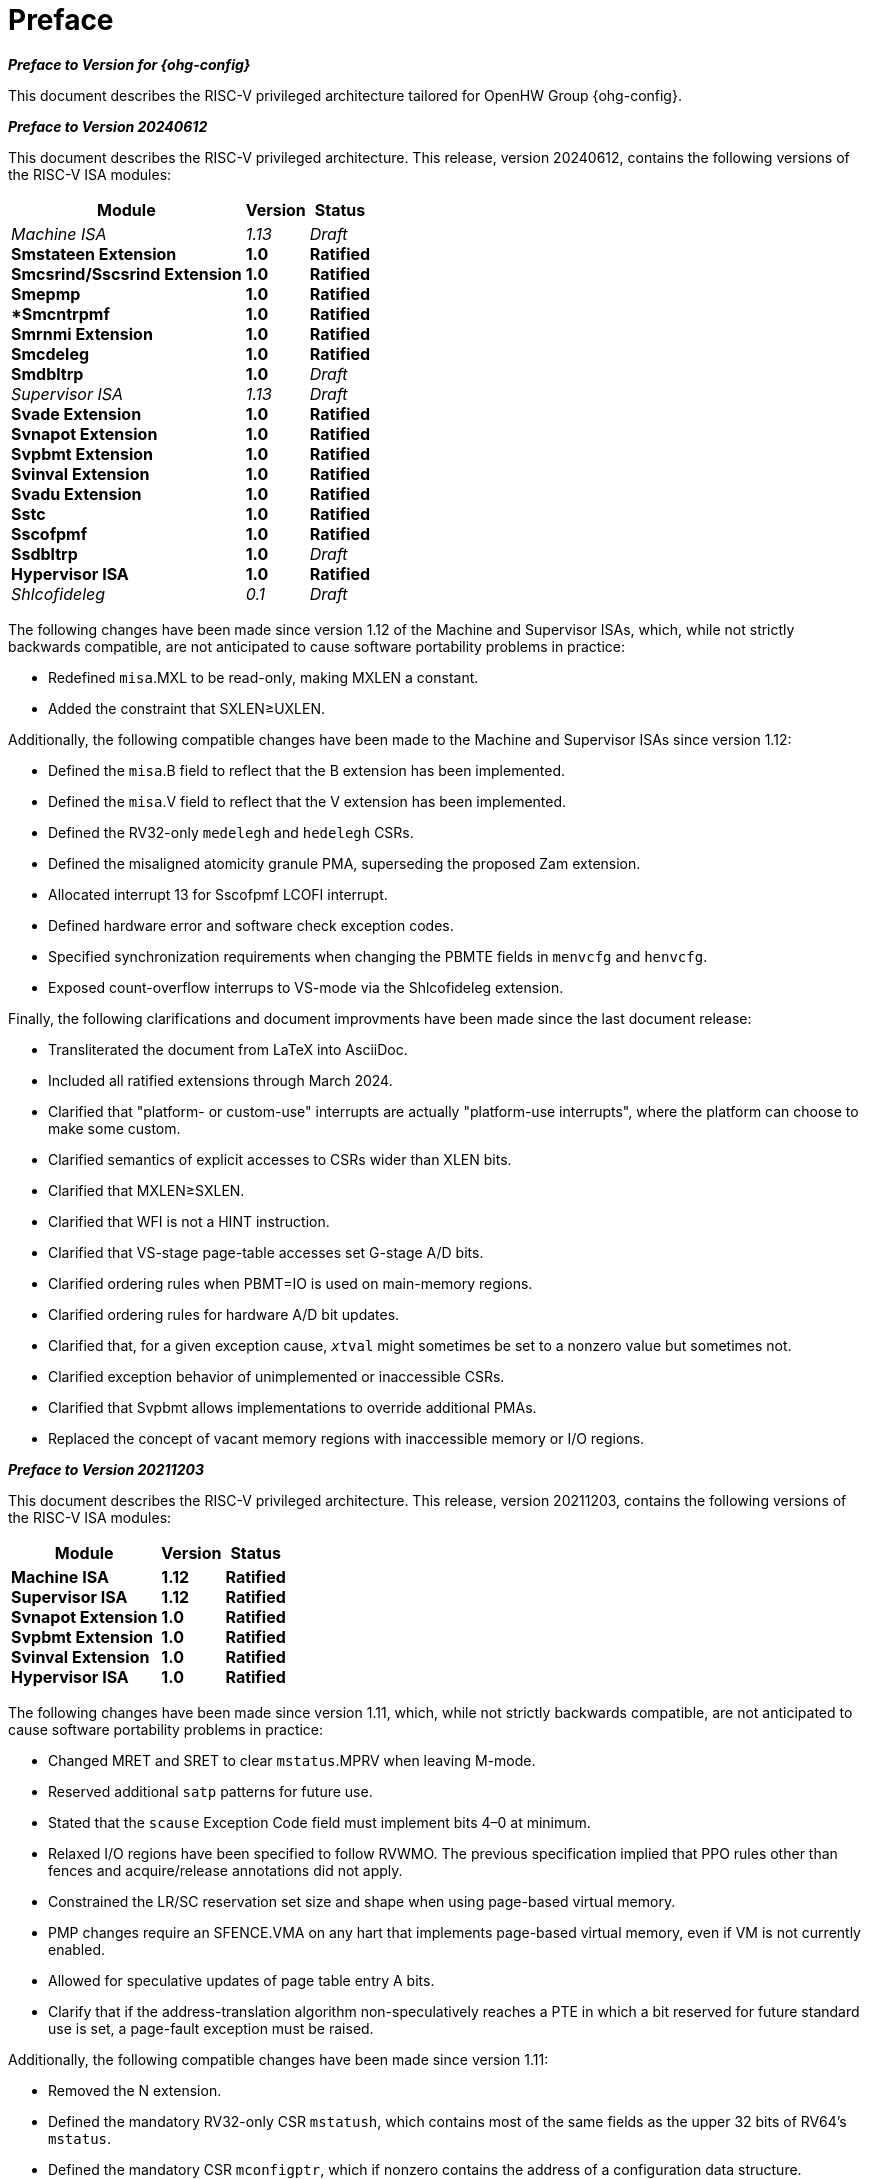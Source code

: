 [colophon]
= Preface

[.big]*_Preface to Version for {ohg-config}_*

This document describes the RISC-V privileged architecture tailored for
OpenHW Group {ohg-config}.

[.big]*_Preface to Version 20240612_*

This document describes the RISC-V privileged architecture. This
release, version 20240612, contains the following versions of the RISC-V ISA
modules:

[%autowidth,float="center",align="center",cols="^,<,^",options="header",]
|===
|Module |Version |Status
|_Machine ISA_ +
*Smstateen Extension* +
*Smcsrind/Sscsrind Extension* +
*Smepmp* +
**Smcntrpmf* +
*Smrnmi Extension* +
*Smcdeleg* +
*Smdbltrp* +
_Supervisor ISA_ +
*Svade Extension* +
*Svnapot Extension* +
*Svpbmt Extension* +
*Svinval Extension* +
*Svadu Extension* +
*Sstc* +
*Sscofpmf* +
*Ssdbltrp* +
*Hypervisor ISA* +
_Shlcofideleg_

|_1.13_ +
*1.0* +
*1.0* +
*1.0* +
*1.0* +
*1.0* +
*1.0* +
*1.0* +
_1.13_ +
*1.0* +
*1.0* +
*1.0* +
*1.0* +
*1.0* +
*1.0* +
*1.0* +
*1.0* +
*1.0* +
_0.1_

|_Draft_ +
*Ratified* +
*Ratified* +
*Ratified* +
*Ratified* +
*Ratified* +
*Ratified* +
_Draft_ +
_Draft_ +
*Ratified* +
*Ratified* +
*Ratified* +
*Ratified* +
*Ratified* +
*Ratified* +
*Ratified* +
_Draft_ +
*Ratified* +
_Draft_
|===

The following changes have been made since version 1.12 of the Machine and
Supervisor ISAs, which, while not strictly backwards compatible, are not
anticipated to cause software portability problems in practice:

* Redefined `misa`.MXL to be read-only, making MXLEN a constant.
* Added the constraint that SXLEN&#8805;UXLEN.

Additionally, the following compatible changes have been
made to the Machine and Supervisor ISAs since version 1.12:

* Defined the `misa`.B field to reflect that the B extension has been
implemented.
* Defined the `misa`.V field to reflect that the V extension has been
implemented.
* Defined the RV32-only `medelegh` and `hedelegh` CSRs.
* Defined the misaligned atomicity granule PMA, superseding the proposed Zam
  extension.
* Allocated interrupt 13 for Sscofpmf LCOFI interrupt.
* Defined hardware error and software check exception codes.
* Specified synchronization requirements when changing the PBMTE fields
in `menvcfg` and `henvcfg`.
* Exposed count-overflow interrups to VS-mode via the Shlcofideleg extension.

Finally, the following clarifications and document improvments have been made
since the last document release:

* Transliterated the document from LaTeX into AsciiDoc.
* Included all ratified extensions through March 2024.
* Clarified that "platform- or custom-use" interrupts are actually
"platform-use interrupts", where the platform can choose to make some custom.
* Clarified semantics of explicit accesses to CSRs wider than XLEN bits.
* Clarified that MXLEN&#8805;SXLEN.
* Clarified that WFI is not a HINT instruction.
* Clarified that VS-stage page-table accesses set G-stage A/D bits.
* Clarified ordering rules when PBMT=IO is used on main-memory regions.
* Clarified ordering rules for hardware A/D bit updates.
* Clarified that, for a given exception cause, `__x__tval` might sometimes
be set to a nonzero value but sometimes not.
* Clarified exception behavior of unimplemented or inaccessible CSRs.
* Clarified that Svpbmt allows implementations to override additional PMAs.
* Replaced the concept of vacant memory regions with inaccessible memory or I/O regions.

[.big]*_Preface to Version 20211203_*

This document describes the RISC-V privileged architecture. This
release, version 20211203, contains the following versions of the RISC-V
ISA modules:

[%autowidth,float="center",align="center",cols="^,<,^",options="header",]
|===
|Module |Version |Status
|*Machine ISA* +
*Supervisor ISA* +
*Svnapot Extension* +
*Svpbmt Extension* +
*Svinval Extension* +
*Hypervisor ISA* +
|*1.12* +
*1.12* +
*1.0* +
*1.0* +
*1.0* +
*1.0* +
|*Ratified* +
*Ratified* +
*Ratified* +
*Ratified* +
*Ratified* +
*Ratified*
|===

The following changes have been made since version 1.11, which, while
not strictly backwards compatible, are not anticipated to cause software
portability problems in practice:

* Changed MRET and SRET to clear `mstatus`.MPRV when leaving M-mode.
* Reserved additional `satp` patterns for future use.
* Stated that the `scause` Exception Code field must implement bits 4–0
at minimum.
* Relaxed I/O regions have been specified to follow RVWMO. The previous
specification implied that PPO rules other than fences and
acquire/release annotations did not apply.
* Constrained the LR/SC reservation set size and shape when using
page-based virtual memory.
* PMP changes require an SFENCE.VMA on any hart that implements
page-based virtual memory, even if VM is not currently enabled.
* Allowed for speculative updates of page table entry A bits.
* Clarify that if the address-translation algorithm non-speculatively
reaches a PTE in which a bit reserved for future standard use is set, a
page-fault exception must be raised.

Additionally, the following compatible changes have been made since
version 1.11:

* Removed the N extension.
* Defined the mandatory RV32-only CSR `mstatush`, which contains most of
the same fields as the upper 32 bits of RV64’s `mstatus`.
* Defined the mandatory CSR `mconfigptr`, which if nonzero contains the
address of a configuration data structure.
* Defined optional `mseccfg` and `mseccfgh` CSRs, which control the
machine’s security configuration.
* Defined `menvcfg`, `henvcfg`, and `senvcfg` CSRs (and RV32-only
`menvcfgh` and `henvcfgh` CSRs), which control various characteristics
of the execution environment.
* Designated part of SYSTEM major opcode for custom use.
* Permitted the unconditional delegation of less-privileged interrupts.
* Added optional big-endian and bi-endian support.
* Made priority of load/store/AMO address-misaligned exceptions
implementation-defined relative to load/store/AMO page-fault and
access-fault exceptions.
* PMP reset values are now platform-defined.
* An additional 48 optional PMP registers have been defined.
* Slightly relaxed the atomicity requirement for A and D bit updates
performed by the implementation.
* Clarify the architectural behavior of address-translation caches
* Added Sv57 and Sv57x4 address translation modes.
* Software breakpoint exceptions are permitted to write either 0 or the
`pc` to `__x__tval`.
* Clarified that bare S-mode need not support the SFENCE.VMA
instruction.
* Specified relaxed constraints for implicit reads of non-idempotent
regions.
* Added the Svnapot Standard Extension, along with the N bit in Sv39,
Sv48, and Sv57 PTEs.
* Added the Svpbmt Standard Extension, along with the PBMT bits in Sv39,
Sv48, and Sv57 PTEs.
* Added the Svinval Standard Extension and associated instructions.

Finally, the hypervisor architecture proposal has been extensively
revised.

[.big]*_Preface to Version 1.11_*

This is version 1.11 of the RISC-V privileged architecture. The document
contains the following versions of the RISC-V ISA modules:

[%autowidth,float="center",align="center",cols="^,<,^",options="header",]
|===
|Module |Version |Status
|*Machine ISA* +
*Supervisor ISA* +
_Hypervisor ISA_
|*1.11* +
*1.11* +
_0.3_
|*Ratified* +
*Ratified* +
_Draft_
|===

Changes from version 1.10 include:

* Moved Machine and Supervisor spec to *Ratified* status.
* Improvements to the description and commentary.
* Added a draft proposal for a hypervisor extension.
* Specified which interrupt sources are reserved for standard use.
* Allocated some synchronous exception causes for custom use.
* Specified the priority ordering of synchronous exceptions.
* Added specification that xRET instructions may, but are not required
to, clear LR reservations if A extension present.
* The virtual-memory system no longer permits supervisor mode to execute
instructions from user pages, regardless of the SUM setting.
* Clarified that ASIDs are private to a hart, and added commentary about
the possibility of a future global-ASID extension.
* SFENCE.VMA semantics have been clarified.
* Made the `mstatus`.MPP field *WARL*, rather than *WLRL*.
* Made the unused `__x__ip` fields *WPRI*, rather than *WIRI*.
* Made the unused `misa` fields *WARL*, rather than *WIRI*.
* Made the unused `pmpaddr` and `pmpcfg` fields *WARL*, rather than *WIRI*.
* Required all harts in a system to employ the same PTE-update scheme as
each other.
* Rectified an editing error that misdescribed the mechanism by which
`mstatus.__x__IE` is written upon an exception.
* Described scheme for emulating misaligned AMOs.
* Specified the behavior of the `misa` and `__x__epc` registers in systems
with variable IALIGN.
* Specified the behavior of writing self-contradictory values to the
`misa` register.
* Defined the `mcountinhibit` CSR, which stops performance counters from
incrementing to reduce energy consumption.
* Specified semantics for PMP regions coarser than four bytes.
* Specified contents of CSRs across XLEN modification.
* Moved PLIC chapter into its own document.

[.big]*_Preface to Version 1.10_*

This is version 1.10 of the RISC-V privileged architecture proposal.
Changes from version 1.9.1 include:

* The previous version of this document was released under a Creative
Commons Attribution 4.0 International License by the original authors,
and this and future versions of this document will be released under the
same license.
* The explicit convention on shadow CSR addresses has been removed to
reclaim CSR space. Shadow CSRs can still be added as needed.
* The `mvendorid` register now contains the JEDEC code of the core
provider as opposed to a code supplied by the Foundation. This avoids
redundancy and offloads work from the Foundation.
* The interrupt-enable stack discipline has been simplified.
* An optional mechanism to change the base ISA used by supervisor and
user modes has been added to the `mstatus` CSR, and the field previously
called Base in `misa` has been renamed to `MXL` for consistency.
* Clarified expected use of XS to summarize additional extension state
status fields in `mstatus`.
* Optional vectored interrupt support has been added to the `mtvec` and
`stvec` CSRs.
* The SEIP and UEIP bits in the `mip` CSR have been redefined to support
software injection of external interrupts.
* The `mbadaddr` register has been subsumed by a more general `mtval`
register that can now capture bad instruction bits on an illegal
instruction fault to speed instruction emulation.
* The machine-mode base-and-bounds translation and protection schemes
have been removed from the specification as part of moving the virtual
memory configuration to `sptbr` (now `satp`). Some of the motivation for
the base and bound schemes are now covered by the PMP registers, but
space remains available in `mstatus` to add these back at a later date
if deemed useful.
* In systems with only M-mode, or with both M-mode and U-mode but
without U-mode trap support, the `medeleg` and `mideleg` registers now
do not exist, whereas previously they returned zero.
* Virtual-memory page faults now have `mcause` values distinct from
physical-memory access faults. Page-fault exceptions can now be
delegated to S-mode without delegating exceptions generated by PMA and
PMP checks.
* An optional physical-memory protection (PMP) scheme has been proposed.
* The supervisor virtual memory configuration has been moved from the
`mstatus` register to the `sptbr` register. Accordingly, the `sptbr`
register has been renamed to `satp` (Supervisor Address Translation and
Protection) to reflect its broadened role.
* The SFENCE.VM instruction has been removed in favor of the improved
SFENCE.VMA instruction.
* The `mstatus` bit MXR has been exposed to S-mode via `sstatus`.
* The polarity of the PUM bit in `sstatus` has been inverted to shorten
code sequences involving MXR. The bit has been renamed to SUM.
* Hardware management of page-table entry Accessed and Dirty bits has
been made optional; simpler implementations may trap to software to set
them.
* The counter-enable scheme has changed, so that S-mode can control
availability of counters to U-mode.
* H-mode has been removed, as we are focusing on recursive
virtualization support in S-mode. The encoding space has been reserved
and may be repurposed at a later date.
* A mechanism to improve virtualization performance by trapping S-mode
virtual-memory management operations has been added.
* The Supervisor Binary Interface (SBI) chapter has been removed, so
that it can be maintained as a separate specification.

[.big]*_Preface to Version 1.9.1_*

This is version 1.9.1 of the RISC-V privileged architecture proposal.
Changes from version 1.9 include:

* Numerous additions and improvements to the commentary sections.
* Change configuration string proposal to be use a search process that
supports various formats including Device Tree String and flattened
Device Tree.
* Made `misa` optionally writable to support modifying base and
supported ISA extensions. CSR address of `misa` changed.
* Added description of debug mode and debug CSRs.
* Added a hardware performance monitoring scheme. Simplified the
handling of existing hardware counters, removing privileged versions of
the counters and the corresponding delta registers.
* Fixed description of SPIE in presence of user-level interrupts.
